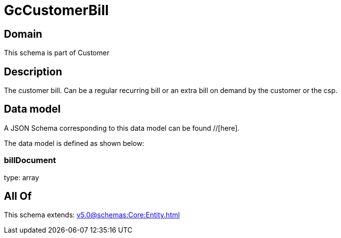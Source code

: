 = GcCustomerBill

[#domain]
== Domain

This schema is part of Customer

[#description]
== Description
The customer bill. Can be a regular recurring bill or an extra bill on demand by the customer or the csp.


[#data_model]
== Data model

A JSON Schema corresponding to this data model can be found //[here].

The data model is defined as shown below:


=== billDocument
type: array


[#all_of]
== All Of

This schema extends: xref:v5.0@schemas:Core:Entity.adoc[]
